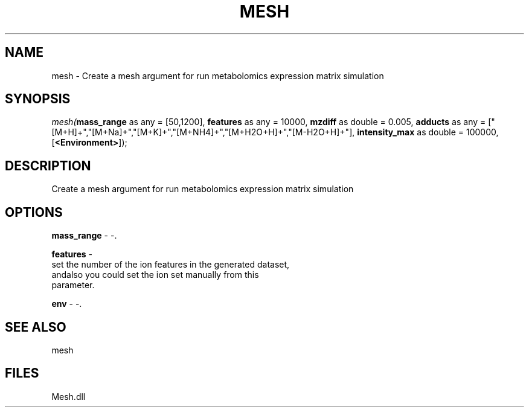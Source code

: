 .\" man page create by R# package system.
.TH MESH 1 2000-Jan "mesh" "mesh"
.SH NAME
mesh \- Create a mesh argument for run metabolomics expression matrix simulation
.SH SYNOPSIS
\fImesh(\fBmass_range\fR as any = [50,1200], 
\fBfeatures\fR as any = 10000, 
\fBmzdiff\fR as double = 0.005, 
\fBadducts\fR as any = ["[M+H]+","[M+Na]+","[M+K]+","[M+NH4]+","[M+H2O+H]+","[M-H2O+H]+"], 
\fBintensity_max\fR as double = 100000, 
[\fB<Environment>\fR]);\fR
.SH DESCRIPTION
.PP
Create a mesh argument for run metabolomics expression matrix simulation
.PP
.SH OPTIONS
.PP
\fBmass_range\fB \fR\- -. 
.PP
.PP
\fBfeatures\fB \fR\- 
 set the number of the ion features in the generated dataset, 
 andalso you could set the ion set manually from this 
 parameter.
. 
.PP
.PP
\fBenv\fB \fR\- -. 
.PP
.SH SEE ALSO
mesh
.SH FILES
.PP
Mesh.dll
.PP
